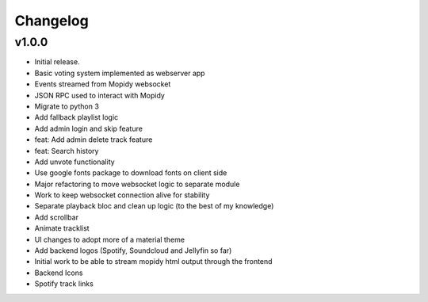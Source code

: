 *********
Changelog
*********

v1.0.0
========================================

- Initial release.
- Basic voting system implemented as webserver app
- Events streamed from Mopidy websocket
- JSON RPC used to interact with Mopidy
- Migrate to python 3
- Add fallback playlist logic
- Add admin login and skip feature
- feat: Add admin delete track feature
- feat: Search history
- Add unvote functionality
- Use google fonts package to download fonts on client side
- Major refactoring to move websocket logic to separate module
- Work to keep websocket connection alive for stability
- Separate playback bloc and clean up logic (to the best of my knowledge)
- Add scrollbar
- Animate tracklist
- UI changes to adopt more of a material theme
- Add backend logos (Spotify, Soundcloud and Jellyfin so far)
- Initial work to be able to stream mopidy html output through the frontend
- Backend Icons
- Spotify track links
